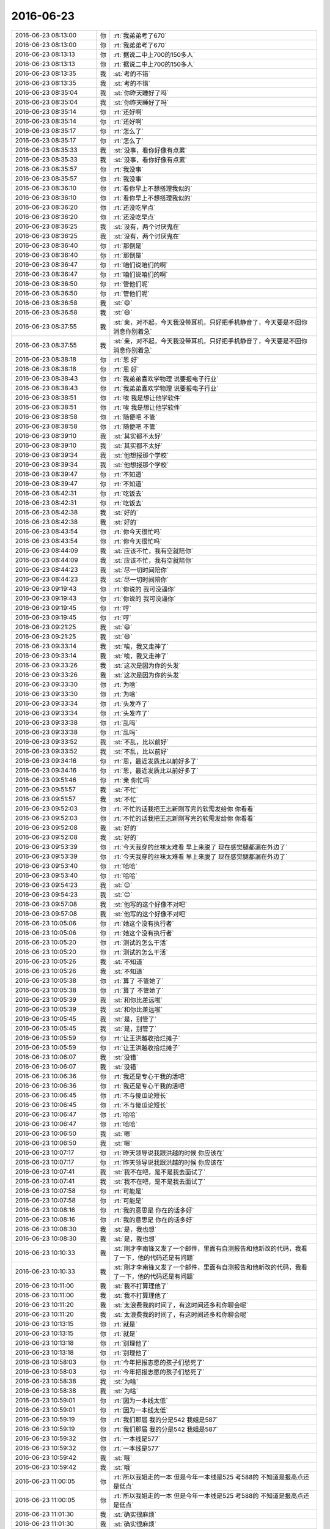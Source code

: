 2016-06-23
-------------

.. list-table::
   :widths: 25, 1, 60

   * - 2016-06-23 08:13:00
     - 你
     - :rt:`我弟弟考了670`
   * - 2016-06-23 08:13:00
     - 你
     - :rt:`我弟弟考了670`
   * - 2016-06-23 08:13:13
     - 你
     - :rt:`据说二中上700的150多人`
   * - 2016-06-23 08:13:13
     - 你
     - :rt:`据说二中上700的150多人`
   * - 2016-06-23 08:13:35
     - 我
     - :st:`考的不错`
   * - 2016-06-23 08:13:35
     - 我
     - :st:`考的不错`
   * - 2016-06-23 08:35:04
     - 我
     - :st:`你昨天睡好了吗`
   * - 2016-06-23 08:35:04
     - 我
     - :st:`你昨天睡好了吗`
   * - 2016-06-23 08:35:14
     - 你
     - :rt:`还好啊`
   * - 2016-06-23 08:35:14
     - 你
     - :rt:`还好啊`
   * - 2016-06-23 08:35:17
     - 你
     - :rt:`怎么了`
   * - 2016-06-23 08:35:17
     - 你
     - :rt:`怎么了`
   * - 2016-06-23 08:35:33
     - 我
     - :st:`没事，看你好像有点累`
   * - 2016-06-23 08:35:33
     - 我
     - :st:`没事，看你好像有点累`
   * - 2016-06-23 08:35:57
     - 你
     - :rt:`我没事`
   * - 2016-06-23 08:35:57
     - 你
     - :rt:`我没事`
   * - 2016-06-23 08:36:10
     - 你
     - :rt:`看你早上不想搭理我似的`
   * - 2016-06-23 08:36:10
     - 你
     - :rt:`看你早上不想搭理我似的`
   * - 2016-06-23 08:36:20
     - 你
     - :rt:`还没吃早点`
   * - 2016-06-23 08:36:20
     - 你
     - :rt:`还没吃早点`
   * - 2016-06-23 08:36:25
     - 我
     - :st:`没有，两个讨厌鬼在`
   * - 2016-06-23 08:36:25
     - 我
     - :st:`没有，两个讨厌鬼在`
   * - 2016-06-23 08:36:40
     - 你
     - :rt:`那倒是`
   * - 2016-06-23 08:36:40
     - 你
     - :rt:`那倒是`
   * - 2016-06-23 08:36:47
     - 你
     - :rt:`咱们说咱们的啊`
   * - 2016-06-23 08:36:47
     - 你
     - :rt:`咱们说咱们的啊`
   * - 2016-06-23 08:36:50
     - 你
     - :rt:`管他们呢`
   * - 2016-06-23 08:36:50
     - 你
     - :rt:`管他们呢`
   * - 2016-06-23 08:36:58
     - 我
     - :st:`😄`
   * - 2016-06-23 08:36:58
     - 我
     - :st:`😄`
   * - 2016-06-23 08:37:55
     - 我
     - :st:`亲，对不起，今天我没带耳机，只好把手机静音了，今天要是不回你消息你别着急`
   * - 2016-06-23 08:37:55
     - 我
     - :st:`亲，对不起，今天我没带耳机，只好把手机静音了，今天要是不回你消息你别着急`
   * - 2016-06-23 08:38:18
     - 你
     - :rt:`恩 好`
   * - 2016-06-23 08:38:18
     - 你
     - :rt:`恩 好`
   * - 2016-06-23 08:38:43
     - 你
     - :rt:`我弟弟喜欢学物理 说要报电子行业`
   * - 2016-06-23 08:38:43
     - 你
     - :rt:`我弟弟喜欢学物理 说要报电子行业`
   * - 2016-06-23 08:38:51
     - 你
     - :rt:`唉 我是想让他学软件`
   * - 2016-06-23 08:38:51
     - 你
     - :rt:`唉 我是想让他学软件`
   * - 2016-06-23 08:38:58
     - 你
     - :rt:`随便吧 不管`
   * - 2016-06-23 08:38:58
     - 你
     - :rt:`随便吧 不管`
   * - 2016-06-23 08:39:10
     - 我
     - :st:`其实都不太好`
   * - 2016-06-23 08:39:10
     - 我
     - :st:`其实都不太好`
   * - 2016-06-23 08:39:34
     - 我
     - :st:`他想报那个学校`
   * - 2016-06-23 08:39:34
     - 我
     - :st:`他想报那个学校`
   * - 2016-06-23 08:39:47
     - 你
     - :rt:`不知道`
   * - 2016-06-23 08:39:47
     - 你
     - :rt:`不知道`
   * - 2016-06-23 08:42:31
     - 你
     - :rt:`吃饭去`
   * - 2016-06-23 08:42:31
     - 你
     - :rt:`吃饭去`
   * - 2016-06-23 08:42:38
     - 我
     - :st:`好的`
   * - 2016-06-23 08:42:38
     - 我
     - :st:`好的`
   * - 2016-06-23 08:43:54
     - 你
     - :rt:`你今天很忙吗`
   * - 2016-06-23 08:43:54
     - 你
     - :rt:`你今天很忙吗`
   * - 2016-06-23 08:44:09
     - 我
     - :st:`应该不忙，我有空就陪你`
   * - 2016-06-23 08:44:09
     - 我
     - :st:`应该不忙，我有空就陪你`
   * - 2016-06-23 08:44:23
     - 我
     - :st:`尽一切时间陪你`
   * - 2016-06-23 08:44:23
     - 我
     - :st:`尽一切时间陪你`
   * - 2016-06-23 09:19:43
     - 你
     - :rt:`你说的 我可没逼你`
   * - 2016-06-23 09:19:43
     - 你
     - :rt:`你说的 我可没逼你`
   * - 2016-06-23 09:19:45
     - 你
     - :rt:`哼`
   * - 2016-06-23 09:19:45
     - 你
     - :rt:`哼`
   * - 2016-06-23 09:21:25
     - 我
     - :st:`😄`
   * - 2016-06-23 09:21:25
     - 我
     - :st:`😄`
   * - 2016-06-23 09:33:14
     - 我
     - :st:`唉，我又走神了`
   * - 2016-06-23 09:33:14
     - 我
     - :st:`唉，我又走神了`
   * - 2016-06-23 09:33:26
     - 我
     - :st:`这次是因为你的头发`
   * - 2016-06-23 09:33:26
     - 我
     - :st:`这次是因为你的头发`
   * - 2016-06-23 09:33:30
     - 你
     - :rt:`为啥`
   * - 2016-06-23 09:33:30
     - 你
     - :rt:`为啥`
   * - 2016-06-23 09:33:34
     - 你
     - :rt:`头发咋了`
   * - 2016-06-23 09:33:34
     - 你
     - :rt:`头发咋了`
   * - 2016-06-23 09:33:38
     - 你
     - :rt:`乱吗`
   * - 2016-06-23 09:33:38
     - 你
     - :rt:`乱吗`
   * - 2016-06-23 09:33:52
     - 我
     - :st:`不乱，比以前好`
   * - 2016-06-23 09:33:52
     - 我
     - :st:`不乱，比以前好`
   * - 2016-06-23 09:34:16
     - 你
     - :rt:`恩，最近发质比以前好多了`
   * - 2016-06-23 09:34:16
     - 你
     - :rt:`恩，最近发质比以前好多了`
   * - 2016-06-23 09:51:46
     - 你
     - :rt:`亲 你忙吗`
   * - 2016-06-23 09:51:57
     - 我
     - :st:`不忙`
   * - 2016-06-23 09:51:57
     - 我
     - :st:`不忙`
   * - 2016-06-23 09:52:03
     - 你
     - :rt:`不忙的话我把王志新刚写完的软需发给你 你看看`
   * - 2016-06-23 09:52:03
     - 你
     - :rt:`不忙的话我把王志新刚写完的软需发给你 你看看`
   * - 2016-06-23 09:52:08
     - 我
     - :st:`好的`
   * - 2016-06-23 09:52:08
     - 我
     - :st:`好的`
   * - 2016-06-23 09:53:39
     - 你
     - :rt:`今天我穿的丝袜太难看 早上来脱了 现在感觉腿都漏在外边了`
   * - 2016-06-23 09:53:39
     - 你
     - :rt:`今天我穿的丝袜太难看 早上来脱了 现在感觉腿都漏在外边了`
   * - 2016-06-23 09:53:40
     - 你
     - :rt:`哈哈`
   * - 2016-06-23 09:53:40
     - 你
     - :rt:`哈哈`
   * - 2016-06-23 09:54:23
     - 我
     - :st:`😊`
   * - 2016-06-23 09:54:23
     - 我
     - :st:`😊`
   * - 2016-06-23 09:57:08
     - 我
     - :st:`他写的这个好像不对吧`
   * - 2016-06-23 09:57:08
     - 我
     - :st:`他写的这个好像不对吧`
   * - 2016-06-23 10:05:06
     - 你
     - :rt:`她这个没有执行者`
   * - 2016-06-23 10:05:06
     - 你
     - :rt:`她这个没有执行者`
   * - 2016-06-23 10:05:20
     - 你
     - :rt:`测试的怎么干活`
   * - 2016-06-23 10:05:20
     - 你
     - :rt:`测试的怎么干活`
   * - 2016-06-23 10:05:26
     - 我
     - :st:`不知道`
   * - 2016-06-23 10:05:26
     - 我
     - :st:`不知道`
   * - 2016-06-23 10:05:38
     - 你
     - :rt:`算了 不管她了`
   * - 2016-06-23 10:05:38
     - 你
     - :rt:`算了 不管她了`
   * - 2016-06-23 10:05:39
     - 我
     - :st:`和你比差远啦`
   * - 2016-06-23 10:05:39
     - 我
     - :st:`和你比差远啦`
   * - 2016-06-23 10:05:45
     - 我
     - :st:`是，别管了`
   * - 2016-06-23 10:05:45
     - 我
     - :st:`是，别管了`
   * - 2016-06-23 10:05:59
     - 你
     - :rt:`让王洪越收拾烂摊子`
   * - 2016-06-23 10:05:59
     - 你
     - :rt:`让王洪越收拾烂摊子`
   * - 2016-06-23 10:06:07
     - 我
     - :st:`没错`
   * - 2016-06-23 10:06:07
     - 我
     - :st:`没错`
   * - 2016-06-23 10:06:36
     - 你
     - :rt:`我还是专心干我的活吧`
   * - 2016-06-23 10:06:36
     - 你
     - :rt:`我还是专心干我的活吧`
   * - 2016-06-23 10:06:45
     - 你
     - :rt:`不与傻瓜论短长`
   * - 2016-06-23 10:06:45
     - 你
     - :rt:`不与傻瓜论短长`
   * - 2016-06-23 10:06:47
     - 你
     - :rt:`哈哈`
   * - 2016-06-23 10:06:47
     - 你
     - :rt:`哈哈`
   * - 2016-06-23 10:06:50
     - 我
     - :st:`嗯`
   * - 2016-06-23 10:06:50
     - 我
     - :st:`嗯`
   * - 2016-06-23 10:07:17
     - 你
     - :rt:`昨天领导说我跟洪越的时候 你应该在`
   * - 2016-06-23 10:07:17
     - 你
     - :rt:`昨天领导说我跟洪越的时候 你应该在`
   * - 2016-06-23 10:07:41
     - 我
     - :st:`我不在吧，是不是我去面试了`
   * - 2016-06-23 10:07:41
     - 我
     - :st:`我不在吧，是不是我去面试了`
   * - 2016-06-23 10:07:58
     - 你
     - :rt:`可能是`
   * - 2016-06-23 10:07:58
     - 你
     - :rt:`可能是`
   * - 2016-06-23 10:08:16
     - 你
     - :rt:`我的意思是 你在的话多好`
   * - 2016-06-23 10:08:16
     - 你
     - :rt:`我的意思是 你在的话多好`
   * - 2016-06-23 10:08:30
     - 我
     - :st:`是，我也想`
   * - 2016-06-23 10:08:30
     - 我
     - :st:`是，我也想`
   * - 2016-06-23 10:10:33
     - 我
     - :st:`刚才李南锋又发了一个邮件，里面有自测报告和他新改的代码，我看了一下，他的代码还是有问题`
   * - 2016-06-23 10:10:33
     - 我
     - :st:`刚才李南锋又发了一个邮件，里面有自测报告和他新改的代码，我看了一下，他的代码还是有问题`
   * - 2016-06-23 10:11:00
     - 我
     - :st:`我不打算理他了`
   * - 2016-06-23 10:11:00
     - 我
     - :st:`我不打算理他了`
   * - 2016-06-23 10:11:20
     - 我
     - :st:`太浪费我的时间了，有这时间还多和你聊会呢`
   * - 2016-06-23 10:11:20
     - 我
     - :st:`太浪费我的时间了，有这时间还多和你聊会呢`
   * - 2016-06-23 10:13:15
     - 你
     - :rt:`就是`
   * - 2016-06-23 10:13:15
     - 你
     - :rt:`就是`
   * - 2016-06-23 10:13:18
     - 你
     - :rt:`别理他了`
   * - 2016-06-23 10:13:18
     - 你
     - :rt:`别理他了`
   * - 2016-06-23 10:58:03
     - 你
     - :rt:`今年把报志愿的孩子们愁死了`
   * - 2016-06-23 10:58:03
     - 你
     - :rt:`今年把报志愿的孩子们愁死了`
   * - 2016-06-23 10:58:38
     - 我
     - :st:`为啥`
   * - 2016-06-23 10:58:38
     - 我
     - :st:`为啥`
   * - 2016-06-23 10:59:01
     - 你
     - :rt:`因为一本线太低`
   * - 2016-06-23 10:59:01
     - 你
     - :rt:`因为一本线太低`
   * - 2016-06-23 10:59:19
     - 你
     - :rt:`我们那届 我的分是542  我姐是587`
   * - 2016-06-23 10:59:19
     - 你
     - :rt:`我们那届 我的分是542  我姐是587`
   * - 2016-06-23 10:59:32
     - 你
     - :rt:`一本线是577`
   * - 2016-06-23 10:59:32
     - 你
     - :rt:`一本线是577`
   * - 2016-06-23 10:59:42
     - 我
     - :st:`哦`
   * - 2016-06-23 10:59:42
     - 我
     - :st:`哦`
   * - 2016-06-23 11:00:05
     - 你
     - :rt:`所以我姐走的一本 但是今年一本线是525 考588的 不知道是报高点还是低点`
   * - 2016-06-23 11:00:05
     - 你
     - :rt:`所以我姐走的一本 但是今年一本线是525 考588的 不知道是报高点还是低点`
   * - 2016-06-23 11:01:30
     - 我
     - :st:`确实很麻烦`
   * - 2016-06-23 11:01:30
     - 我
     - :st:`确实很麻烦`
   * - 2016-06-23 11:04:12
     - 我
     - :st:`你是在做8a的功能列表吗`
   * - 2016-06-23 11:04:12
     - 我
     - :st:`你是在做8a的功能列表吗`
   * - 2016-06-23 11:04:28
     - 你
     - :rt:`是`
   * - 2016-06-23 11:04:28
     - 你
     - :rt:`是`
   * - 2016-06-23 11:04:30
     - 你
     - :rt:`给你看看`
   * - 2016-06-23 11:04:30
     - 你
     - :rt:`给你看看`
   * - 2016-06-23 11:04:37
     - 我
     - :st:`好的`
   * - 2016-06-23 11:04:37
     - 我
     - :st:`好的`
   * - 2016-06-23 11:04:51
     - 你
     - :rt:`等1分钟`
   * - 2016-06-23 11:04:51
     - 你
     - :rt:`等1分钟`
   * - 2016-06-23 11:05:09
     - 我
     - :st:`不着急`
   * - 2016-06-23 11:05:09
     - 我
     - :st:`不着急`
   * - 2016-06-23 11:09:10
     - 你
     - :rt:`放到同步文件夹里了`
   * - 2016-06-23 11:09:10
     - 你
     - :rt:`放到同步文件夹里了`
   * - 2016-06-23 11:09:17
     - 我
     - :st:`好的`
   * - 2016-06-23 11:09:17
     - 我
     - :st:`好的`
   * - 2016-06-23 11:15:11
     - 我
     - :st:`做的非常不错`
   * - 2016-06-23 11:15:11
     - 我
     - :st:`做的非常不错`
   * - 2016-06-23 11:15:18
     - 你
     - :rt:`真的吗`
   * - 2016-06-23 11:15:18
     - 你
     - :rt:`真的吗`
   * - 2016-06-23 11:15:22
     - 你
     - :rt:`比唬我`
   * - 2016-06-23 11:15:22
     - 你
     - :rt:`比唬我`
   * - 2016-06-23 11:15:32
     - 我
     - :st:`做的很好，不骗你`
   * - 2016-06-23 11:15:32
     - 我
     - :st:`做的很好，不骗你`
   * - 2016-06-23 11:16:17
     - 我
     - :st:`你看看能不能把加载再归类一下`
   * - 2016-06-23 11:16:17
     - 我
     - :st:`你看看能不能把加载再归类一下`
   * - 2016-06-23 11:16:57
     - 你
     - :rt:`恩 是 那个是今早上做的`
   * - 2016-06-23 11:16:57
     - 你
     - :rt:`恩 是 那个是今早上做的`
   * - 2016-06-23 11:17:06
     - 你
     - :rt:`还没来得及归`
   * - 2016-06-23 11:17:06
     - 你
     - :rt:`还没来得及归`
   * - 2016-06-23 11:17:28
     - 我
     - :st:`查询表数据这部分应该还有东西，我就是不知道该怎么写了`
   * - 2016-06-23 11:17:28
     - 我
     - :st:`查询表数据这部分应该还有东西，我就是不知道该怎么写了`
   * - 2016-06-23 11:17:51
     - 我
     - :st:`比如SSBM TPCH之类的测试是不是也可以体现一下`
   * - 2016-06-23 11:17:51
     - 我
     - :st:`比如SSBM TPCH之类的测试是不是也可以体现一下`
   * - 2016-06-23 11:18:32
     - 你
     - :rt:`这个就不知道了 我先按照手册做一个打框架出来 然后分类确定后就支持扩展啦 哈哈`
   * - 2016-06-23 11:18:32
     - 你
     - :rt:`这个就不知道了 我先按照手册做一个打框架出来 然后分类确定后就支持扩展啦 哈哈`
   * - 2016-06-23 11:18:36
     - 你
     - :rt:`是不是`
   * - 2016-06-23 11:18:36
     - 你
     - :rt:`是不是`
   * - 2016-06-23 11:18:43
     - 你
     - :rt:`这样大家想的可以加进去`
   * - 2016-06-23 11:18:43
     - 你
     - :rt:`这样大家想的可以加进去`
   * - 2016-06-23 11:18:46
     - 我
     - :st:`是`
   * - 2016-06-23 11:18:46
     - 我
     - :st:`是`
   * - 2016-06-23 11:18:55
     - 你
     - :rt:`我做的确实不全 有的我也不知道怎么写`
   * - 2016-06-23 11:18:55
     - 你
     - :rt:`我做的确实不全 有的我也不知道怎么写`
   * - 2016-06-23 11:20:12
     - 我
     - :st:`没事，慢慢往里补充吧`
   * - 2016-06-23 11:20:12
     - 我
     - :st:`没事，慢慢往里补充吧`
   * - 2016-06-23 11:20:23
     - 你
     - :rt:`恩`
   * - 2016-06-23 11:20:23
     - 你
     - :rt:`恩`
   * - 2016-06-23 11:23:01
     - 你
     - :rt:`我昨天看的备份恢复 觉得好难写`
   * - 2016-06-23 11:23:01
     - 你
     - :rt:`我昨天看的备份恢复 觉得好难写`
   * - 2016-06-23 11:23:31
     - 我
     - :st:`这部分本身就比较乱，功能不是很完善`
   * - 2016-06-23 11:23:31
     - 我
     - :st:`这部分本身就比较乱，功能不是很完善`
   * - 2016-06-23 11:23:54
     - 你
     - :rt:`反正挺乱的 手册也不清楚`
   * - 2016-06-23 11:23:54
     - 你
     - :rt:`反正挺乱的 手册也不清楚`
   * - 2016-06-23 11:24:04
     - 我
     - :st:`是`
   * - 2016-06-23 11:24:04
     - 我
     - :st:`是`
   * - 2016-06-23 11:24:11
     - 我
     - :st:`这样的你就先放着`
   * - 2016-06-23 11:24:11
     - 我
     - :st:`这样的你就先放着`
   * - 2016-06-23 11:24:27
     - 你
     - :rt:`是`
   * - 2016-06-23 11:24:27
     - 你
     - :rt:`是`
   * - 2016-06-23 11:24:34
     - 你
     - :rt:`明天我再发你一份`
   * - 2016-06-23 11:24:34
     - 你
     - :rt:`明天我再发你一份`
   * - 2016-06-23 11:24:43
     - 我
     - :st:`好的`
   * - 2016-06-23 11:24:43
     - 我
     - :st:`好的`
   * - 2016-06-23 11:24:45
     - 你
     - :rt:`把更新的给你圈出来`
   * - 2016-06-23 11:24:45
     - 你
     - :rt:`把更新的给你圈出来`
   * - 2016-06-23 11:31:36
     - 我
     - :st:`该去吃饭了`
   * - 2016-06-23 11:31:36
     - 我
     - :st:`该去吃饭了`
   * - 2016-06-23 11:31:45
     - 你
     - :rt:`哦 确实是`
   * - 2016-06-23 11:31:45
     - 你
     - :rt:`哦 确实是`
   * - 2016-06-23 11:32:01
     - 我
     - :st:`忙了一上午，忘了时间了吧`
   * - 2016-06-23 11:32:01
     - 我
     - :st:`忙了一上午，忘了时间了吧`
   * - 2016-06-23 11:32:14
     - 你
     - :rt:`其实不忙`
   * - 2016-06-23 11:32:14
     - 你
     - :rt:`其实不忙`
   * - 2016-06-23 11:32:16
     - 你
     - :rt:`没事`
   * - 2016-06-23 11:32:16
     - 你
     - :rt:`没事`
   * - 2016-06-23 11:32:27
     - 我
     - :st:`好的`
   * - 2016-06-23 11:32:27
     - 我
     - :st:`好的`
   * - 2016-06-23 13:48:34
     - 我
     - :st:`刚醒`
   * - 2016-06-23 13:48:34
     - 我
     - :st:`刚醒`
   * - 2016-06-23 13:49:24
     - 你
     - :rt:`恩 睡醒着了就好`
   * - 2016-06-23 13:49:24
     - 你
     - :rt:`恩 睡醒着了就好`
   * - 2016-06-23 13:49:30
     - 你
     - :rt:`下午会精神很多`
   * - 2016-06-23 13:49:30
     - 你
     - :rt:`下午会精神很多`
   * - 2016-06-23 13:50:16
     - 我
     - :st:`嗯`
   * - 2016-06-23 13:50:16
     - 我
     - :st:`嗯`
   * - 2016-06-23 13:57:06
     - 你
     - :rt:`在干嘛`
   * - 2016-06-23 13:57:06
     - 你
     - :rt:`在干嘛`
   * - 2016-06-23 13:57:18
     - 你
     - :rt:`我觉得咱俩老是快下班的时候聊的high了`
   * - 2016-06-23 13:57:18
     - 你
     - :rt:`我觉得咱俩老是快下班的时候聊的high了`
   * - 2016-06-23 13:57:24
     - 你
     - :rt:`平时上班还不咋聊`
   * - 2016-06-23 13:57:24
     - 你
     - :rt:`平时上班还不咋聊`
   * - 2016-06-23 13:57:41
     - 我
     - :st:`是呢，我也发现了`
   * - 2016-06-23 13:57:41
     - 我
     - :st:`是呢，我也发现了`
   * - 2016-06-23 13:58:03
     - 你
     - :rt:`然后每次我走的时候 都是意犹未尽的`
   * - 2016-06-23 13:58:03
     - 你
     - :rt:`然后每次我走的时候 都是意犹未尽的`
   * - 2016-06-23 13:58:04
     - 我
     - :st:`就好像以前咱俩都是快睡觉了聊的high`
   * - 2016-06-23 13:58:04
     - 我
     - :st:`就好像以前咱俩都是快睡觉了聊的high`
   * - 2016-06-23 13:58:17
     - 你
     - :rt:`哈哈`
   * - 2016-06-23 13:58:17
     - 你
     - :rt:`哈哈`
   * - 2016-06-23 13:58:21
     - 你
     - :rt:`我不记得了`
   * - 2016-06-23 13:58:21
     - 你
     - :rt:`我不记得了`
   * - 2016-06-23 13:58:48
     - 我
     - :st:`以前都是你困的不行了，才不聊的`
   * - 2016-06-23 13:58:48
     - 我
     - :st:`以前都是你困的不行了，才不聊的`
   * - 2016-06-23 13:59:03
     - 我
     - :st:`有时候会聊到1点`
   * - 2016-06-23 13:59:03
     - 我
     - :st:`有时候会聊到1点`
   * - 2016-06-23 13:59:15
     - 你
     - :rt:`是`
   * - 2016-06-23 13:59:15
     - 你
     - :rt:`是`
   * - 2016-06-23 13:59:40
     - 你
     - :rt:`你总陪着我`
   * - 2016-06-23 13:59:40
     - 你
     - :rt:`你总陪着我`
   * - 2016-06-23 14:01:06
     - 我
     - :st:`你没事了吗`
   * - 2016-06-23 14:01:06
     - 我
     - :st:`你没事了吗`
   * - 2016-06-23 14:01:21
     - 你
     - :rt:`我接着做8a的那个呗`
   * - 2016-06-23 14:01:21
     - 你
     - :rt:`我接着做8a的那个呗`
   * - 2016-06-23 14:01:47
     - 我
     - :st:`好的，我没事了，你可以随时找我聊天`
   * - 2016-06-23 14:01:47
     - 我
     - :st:`好的，我没事了，你可以随时找我聊天`
   * - 2016-06-23 14:02:04
     - 你
     - :rt:`嗯嗯`
   * - 2016-06-23 14:02:04
     - 你
     - :rt:`嗯嗯`
   * - 2016-06-23 14:02:07
     - 你
     - :rt:`聊什么呢`
   * - 2016-06-23 14:02:07
     - 你
     - :rt:`聊什么呢`
   * - 2016-06-23 14:02:43
     - 我
     - :st:`什么都行呀，咱俩之间好像没什么禁忌的`
   * - 2016-06-23 14:02:43
     - 我
     - :st:`什么都行呀，咱俩之间好像没什么禁忌的`
   * - 2016-06-23 14:03:37
     - 你
     - :rt:`是啊`
   * - 2016-06-23 14:03:37
     - 你
     - :rt:`是啊`
   * - 2016-06-23 14:04:59
     - 你
     - :rt:`你最近跟老田好点了？`
   * - 2016-06-23 14:04:59
     - 你
     - :rt:`你最近跟老田好点了？`
   * - 2016-06-23 14:05:00
     - 你
     - :rt:`为啥`
   * - 2016-06-23 14:05:00
     - 你
     - :rt:`为啥`
   * - 2016-06-23 14:05:18
     - 我
     - :st:`两个原因`
   * - 2016-06-23 14:05:18
     - 我
     - :st:`两个原因`
   * - 2016-06-23 14:05:29
     - 你
     - :rt:`说说`
   * - 2016-06-23 14:05:29
     - 你
     - :rt:`说说`
   * - 2016-06-23 14:05:31
     - 我
     - :st:`一个是我不再为了发版和他争了`
   * - 2016-06-23 14:05:31
     - 我
     - :st:`一个是我不再为了发版和他争了`
   * - 2016-06-23 14:05:44
     - 我
     - :st:`一个是他自己也发现频繁发版的问题了`
   * - 2016-06-23 14:05:44
     - 我
     - :st:`一个是他自己也发现频繁发版的问题了`
   * - 2016-06-23 14:05:57
     - 你
     - :rt:`嗯嗯`
   * - 2016-06-23 14:05:57
     - 你
     - :rt:`嗯嗯`
   * - 2016-06-23 14:06:09
     - 我
     - :st:`之前他和一线一个态度，认为有问题就得赶紧发`
   * - 2016-06-23 14:06:09
     - 我
     - :st:`之前他和一线一个态度，认为有问题就得赶紧发`
   * - 2016-06-23 14:06:24
     - 你
     - :rt:`恩`
   * - 2016-06-23 14:06:24
     - 你
     - :rt:`恩`
   * - 2016-06-23 14:06:37
     - 我
     - :st:`现在已经好多了，虽然还催我，但是也基本上认可我的评估`
   * - 2016-06-23 14:06:37
     - 我
     - :st:`现在已经好多了，虽然还催我，但是也基本上认可我的评估`
   * - 2016-06-23 14:06:46
     - 你
     - :rt:`恩 那就好`
   * - 2016-06-23 14:06:46
     - 你
     - :rt:`恩 那就好`
   * - 2016-06-23 14:10:18
     - 我
     - :st:`王洪越不也看书吗？你去训他`
   * - 2016-06-23 14:10:18
     - 我
     - :st:`王洪越不也看书吗？你去训他`
   * - 2016-06-23 14:10:19
     - 你
     - :rt:`接着聊`
   * - 2016-06-23 14:10:19
     - 你
     - :rt:`接着聊`
   * - 2016-06-23 14:10:29
     - 你
     - :rt:`我才懒得搭理他呢`
   * - 2016-06-23 14:10:29
     - 你
     - :rt:`我才懒得搭理他呢`
   * - 2016-06-23 14:10:33
     - 你
     - :rt:`一句话不想跟他说`
   * - 2016-06-23 14:10:33
     - 你
     - :rt:`一句话不想跟他说`
   * - 2016-06-23 14:10:36
     - 我
     - :st:`😄`
   * - 2016-06-23 14:10:36
     - 我
     - :st:`😄`
   * - 2016-06-23 14:11:01
     - 你
     - :rt:`你这周回家吗`
   * - 2016-06-23 14:11:01
     - 你
     - :rt:`你这周回家吗`
   * - 2016-06-23 14:11:36
     - 我
     - :st:`这周不回家，下周五我儿子开家长会，需要请一天假回去`
   * - 2016-06-23 14:11:36
     - 我
     - :st:`这周不回家，下周五我儿子开家长会，需要请一天假回去`
   * - 2016-06-23 14:11:49
     - 你
     - :rt:`亲 咱们集群可以使用gccli客户端登录`
   * - 2016-06-23 14:11:49
     - 你
     - :rt:`亲 咱们集群可以使用gccli客户端登录`
   * - 2016-06-23 14:12:04
     - 你
     - :rt:`是不是也可以通过各种接口连接是吧`
   * - 2016-06-23 14:12:04
     - 你
     - :rt:`是不是也可以通过各种接口连接是吧`
   * - 2016-06-23 14:12:09
     - 你
     - :rt:`比如JDBC的`
   * - 2016-06-23 14:12:09
     - 你
     - :rt:`比如JDBC的`
   * - 2016-06-23 14:12:14
     - 我
     - :st:`是`
   * - 2016-06-23 14:12:14
     - 我
     - :st:`是`
   * - 2016-06-23 14:13:07
     - 你
     - :rt:`恩 明白了`
   * - 2016-06-23 14:13:07
     - 你
     - :rt:`恩 明白了`
   * - 2016-06-23 14:13:42
     - 你
     - :rt:`我问你个问题 我昨天跟你说 想让领导喜欢上我这件事太easy  你说我可爱 为啥啊`
   * - 2016-06-23 14:13:42
     - 你
     - :rt:`我问你个问题 我昨天跟你说 想让领导喜欢上我这件事太easy  你说我可爱 为啥啊`
   * - 2016-06-23 14:17:15
     - 我
     - :st:`你因为你可爱呀，人人都喜欢你`
   * - 2016-06-23 14:17:15
     - 我
     - :st:`你因为你可爱呀，人人都喜欢你`
   * - 2016-06-23 14:17:57
     - 你
     - :rt:`这个回答不好`
   * - 2016-06-23 14:17:57
     - 你
     - :rt:`这个回答不好`
   * - 2016-06-23 14:18:10
     - 我
     - :st:`怎么不好`
   * - 2016-06-23 14:18:10
     - 我
     - :st:`怎么不好`
   * - 2016-06-23 14:18:27
     - 我
     - :st:`你不会又是想到什么水性杨花了吧`
   * - 2016-06-23 14:18:27
     - 我
     - :st:`你不会又是想到什么水性杨花了吧`
   * - 2016-06-23 14:19:43
     - 你
     - :rt:`唉`
   * - 2016-06-23 14:19:43
     - 你
     - :rt:`唉`
   * - 2016-06-23 14:19:45
     - 你
     - :rt:`不是`
   * - 2016-06-23 14:19:45
     - 你
     - :rt:`不是`
   * - 2016-06-23 14:20:13
     - 我
     - :st:`我都快被你吓出毛病了`
   * - 2016-06-23 14:20:13
     - 我
     - :st:`我都快被你吓出毛病了`
   * - 2016-06-23 14:20:21
     - 你
     - :rt:`你没事吧`
   * - 2016-06-23 14:20:21
     - 你
     - :rt:`你没事吧`
   * - 2016-06-23 14:20:28
     - 你
     - :rt:`我就是随便说说`
   * - 2016-06-23 14:20:28
     - 你
     - :rt:`我就是随便说说`
   * - 2016-06-23 14:20:30
     - 我
     - :st:`我没事`
   * - 2016-06-23 14:20:30
     - 我
     - :st:`我没事`
   * - 2016-06-23 14:20:38
     - 你
     - :rt:`我不是故意吓你的 亲`
   * - 2016-06-23 14:20:38
     - 你
     - :rt:`我不是故意吓你的 亲`
   * - 2016-06-23 14:29:39
     - 我
     - :st:`我知道，是我自己太在意了`
   * - 2016-06-23 14:29:39
     - 我
     - :st:`我知道，是我自己太在意了`
   * - 2016-06-23 14:30:04
     - 我
     - :st:`说实话，你就是真的很可爱`
   * - 2016-06-23 14:30:04
     - 我
     - :st:`说实话，你就是真的很可爱`
   * - 2016-06-23 14:30:13
     - 你
     - :rt:`不吓人了啊`
   * - 2016-06-23 14:30:13
     - 你
     - :rt:`不吓人了啊`
   * - 2016-06-23 14:31:20
     - 我
     - :st:`另外就像你昨天说的，领导也挺喜欢女孩子的`
   * - 2016-06-23 14:31:20
     - 我
     - :st:`另外就像你昨天说的，领导也挺喜欢女孩子的`
   * - 2016-06-23 14:31:43
     - 你
     - :rt:`是`
   * - 2016-06-23 14:31:43
     - 你
     - :rt:`是`
   * - 2016-06-23 14:32:28
     - 你
     - :rt:`我觉得我理解错了`
   * - 2016-06-23 14:32:28
     - 你
     - :rt:`我觉得我理解错了`
   * - 2016-06-23 14:32:36
     - 我
     - :st:`你的性格比较open，但是又不像严丹那样的女汉子`
   * - 2016-06-23 14:32:36
     - 我
     - :st:`你的性格比较open，但是又不像严丹那样的女汉子`
   * - 2016-06-23 14:32:56
     - 你
     - :rt:`我觉得我昨天把你说的那句话理解错了`
   * - 2016-06-23 14:32:56
     - 你
     - :rt:`我觉得我昨天把你说的那句话理解错了`
   * - 2016-06-23 14:33:00
     - 我
     - :st:`平时又非常淑女`
   * - 2016-06-23 14:33:00
     - 我
     - :st:`平时又非常淑女`
   * - 2016-06-23 14:33:08
     - 我
     - :st:`你理解成什么了`
   * - 2016-06-23 14:33:08
     - 我
     - :st:`你理解成什么了`
   * - 2016-06-23 14:33:32
     - 你
     - :rt:`哈哈 我是百变小公主`
   * - 2016-06-23 14:33:32
     - 你
     - :rt:`哈哈 我是百变小公主`
   * - 2016-06-23 14:33:44
     - 我
     - :st:`对呀`
   * - 2016-06-23 14:33:44
     - 我
     - :st:`对呀`
   * - 2016-06-23 14:33:45
     - 你
     - :rt:`+大家闺秀`
   * - 2016-06-23 14:33:45
     - 你
     - :rt:`+大家闺秀`
   * - 2016-06-23 14:35:10
     - 我
     - :st:`你知道男的喜欢什么样的女的吗`
   * - 2016-06-23 14:35:10
     - 我
     - :st:`你知道男的喜欢什么样的女的吗`
   * - 2016-06-23 14:35:35
     - 你
     - :rt:`不知道`
   * - 2016-06-23 14:35:35
     - 你
     - :rt:`不知道`
   * - 2016-06-23 14:36:33
     - 我
     - :st:`既要温柔可人，又要落落大方`
   * - 2016-06-23 14:36:33
     - 我
     - :st:`既要温柔可人，又要落落大方`
   * - 2016-06-23 14:36:46
     - 我
     - :st:`你看看你是不是比较符合呀`
   * - 2016-06-23 14:36:46
     - 我
     - :st:`你看看你是不是比较符合呀`
   * - 2016-06-23 14:37:29
     - 你
     - :rt:`我以为你说我说『easy...』那句话 这个行为可爱`
   * - 2016-06-23 14:37:29
     - 你
     - :rt:`我以为你说我说『easy...』那句话 这个行为可爱`
   * - 2016-06-23 14:37:44
     - 你
     - :rt:`而你说的是因为我可爱  领导才会喜欢我`
   * - 2016-06-23 14:37:44
     - 你
     - :rt:`而你说的是因为我可爱  领导才会喜欢我`
   * - 2016-06-23 14:37:52
     - 我
     - :st:`是`
   * - 2016-06-23 14:37:52
     - 我
     - :st:`是`
   * - 2016-06-23 14:38:26
     - 你
     - :rt:`你不好奇我为什么说这句话吗`
   * - 2016-06-23 14:38:26
     - 你
     - :rt:`你不好奇我为什么说这句话吗`
   * - 2016-06-23 14:38:50
     - 我
     - :st:`不好奇，因为我觉得你做得到`
   * - 2016-06-23 14:38:50
     - 我
     - :st:`不好奇，因为我觉得你做得到`
   * - 2016-06-23 14:41:18
     - 我
     - :st:`你认为我会好奇？`
   * - 2016-06-23 14:41:18
     - 我
     - :st:`你认为我会好奇？`
   * - 2016-06-23 14:41:27
     - 我
     - :st:`还是你有什么想法我不知道的`
   * - 2016-06-23 14:41:27
     - 我
     - :st:`还是你有什么想法我不知道的`
   * - 2016-06-23 14:42:09
     - 你
     - :rt:`都不是`
   * - 2016-06-23 14:42:09
     - 你
     - :rt:`都不是`
   * - 2016-06-23 14:49:46
     - 你
     - :rt:`你不好奇我怎么这么自信吗`
   * - 2016-06-23 14:49:46
     - 你
     - :rt:`你不好奇我怎么这么自信吗`
   * - 2016-06-23 14:49:58
     - 我
     - :st:`你说说`
   * - 2016-06-23 14:49:58
     - 我
     - :st:`你说说`
   * - 2016-06-23 14:50:14
     - 你
     - :rt:`你不觉得我有点不自量力`
   * - 2016-06-23 14:50:14
     - 你
     - :rt:`你不觉得我有点不自量力`
   * - 2016-06-23 14:50:16
     - 你
     - :rt:`吗`
   * - 2016-06-23 14:50:16
     - 你
     - :rt:`吗`
   * - 2016-06-23 14:50:23
     - 你
     - :rt:`有吗`
   * - 2016-06-23 14:50:23
     - 你
     - :rt:`有吗`
   * - 2016-06-23 14:50:27
     - 我
     - :st:`那到没有`
   * - 2016-06-23 14:50:27
     - 我
     - :st:`那到没有`
   * - 2016-06-23 14:50:33
     - 你
     - :rt:`好吧`
   * - 2016-06-23 14:50:33
     - 你
     - :rt:`好吧`
   * - 2016-06-23 14:50:39
     - 你
     - :rt:`唉`
   * - 2016-06-23 14:50:39
     - 你
     - :rt:`唉`
   * - 2016-06-23 14:50:46
     - 我
     - :st:`怎么叹气`
   * - 2016-06-23 14:50:46
     - 我
     - :st:`怎么叹气`
   * - 2016-06-23 14:51:10
     - 你
     - :rt:`哈哈 没事`
   * - 2016-06-23 14:51:24
     - 你
     - :rt:`我想到你说过我是个比较被动的人`
   * - 2016-06-23 14:51:24
     - 你
     - :rt:`我想到你说过我是个比较被动的人`
   * - 2016-06-23 14:51:31
     - 你
     - :rt:`是个有点自卑的人`
   * - 2016-06-23 14:51:31
     - 你
     - :rt:`是个有点自卑的人`
   * - 2016-06-23 14:51:42
     - 我
     - :st:`是`
   * - 2016-06-23 14:51:42
     - 我
     - :st:`是`
   * - 2016-06-23 14:52:21
     - 你
     - :rt:`我先说 我觉得你说的对  但是 你说我这种行为 是自信的表现吗`
   * - 2016-06-23 14:52:21
     - 你
     - :rt:`我先说 我觉得你说的对  但是 你说我这种行为 是自信的表现吗`
   * - 2016-06-23 14:52:35
     - 你
     - :rt:`你有印象我什么时候自卑吗`
   * - 2016-06-23 14:52:35
     - 你
     - :rt:`你有印象我什么时候自卑吗`
   * - 2016-06-23 14:53:29
     - 我
     - :st:`你这种行为是自信的表现，自卑经常出现在你受挫折的时候`
   * - 2016-06-23 14:53:29
     - 我
     - :st:`你这种行为是自信的表现，自卑经常出现在你受挫折的时候`
   * - 2016-06-23 14:53:47
     - 你
     - :rt:`你说我是盲目自信吗`
   * - 2016-06-23 14:53:47
     - 你
     - :rt:`你说我是盲目自信吗`
   * - 2016-06-23 14:53:53
     - 我
     - :st:`不是`
   * - 2016-06-23 14:53:53
     - 我
     - :st:`不是`
   * - 2016-06-23 14:54:10
     - 你
     - :rt:`我好像有时候总会错误估计一些事`
   * - 2016-06-23 14:54:10
     - 你
     - :rt:`我好像有时候总会错误估计一些事`
   * - 2016-06-23 14:54:35
     - 我
     - :st:`这个有过`
   * - 2016-06-23 14:54:35
     - 我
     - :st:`这个有过`
   * - 2016-06-23 14:54:55
     - 你
     - :rt:`是`
   * - 2016-06-23 14:54:55
     - 你
     - :rt:`是`
   * - 2016-06-23 14:55:11
     - 你
     - :rt:`比如你对我的好 不过你算个特例`
   * - 2016-06-23 14:55:11
     - 你
     - :rt:`比如你对我的好 不过你算个特例`
   * - 2016-06-23 14:55:29
     - 你
     - :rt:`比如我对别人对我的好 有的时候总会估计错`
   * - 2016-06-23 14:55:29
     - 你
     - :rt:`比如我对别人对我的好 有的时候总会估计错`
   * - 2016-06-23 14:55:41
     - 你
     - :rt:`就是把人想的太好了 其实不是`
   * - 2016-06-23 14:55:41
     - 你
     - :rt:`就是把人想的太好了 其实不是`
   * - 2016-06-23 14:55:56
     - 我
     - :st:`这个不算盲目自信`
   * - 2016-06-23 14:55:56
     - 我
     - :st:`这个不算盲目自信`
   * - 2016-06-23 14:56:22
     - 我
     - :st:`这种可以算经验不足`
   * - 2016-06-23 14:56:22
     - 我
     - :st:`这种可以算经验不足`
   * - 2016-06-23 14:56:42
     - 我
     - :st:`你还记得我说过你有时候想个孩子`
   * - 2016-06-23 14:56:42
     - 我
     - :st:`你还记得我说过你有时候想个孩子`
   * - 2016-06-23 14:57:18
     - 你
     - :rt:`嗯嗯`
   * - 2016-06-23 14:57:18
     - 你
     - :rt:`嗯嗯`
   * - 2016-06-23 14:58:13
     - 我
     - :st:`你的这些表现就像是一个孩子的表现`
   * - 2016-06-23 14:58:13
     - 我
     - :st:`你的这些表现就像是一个孩子的表现`
   * - 2016-06-23 14:58:32
     - 你
     - :rt:`不成熟 没有足够的判断力`
   * - 2016-06-23 14:58:32
     - 你
     - :rt:`不成熟 没有足够的判断力`
   * - 2016-06-23 14:58:59
     - 我
     - :st:`这么说不准确`
   * - 2016-06-23 14:58:59
     - 我
     - :st:`这么说不准确`
   * - 2016-06-23 14:59:09
     - 我
     - :st:`应该说是没有什么心机`
   * - 2016-06-23 14:59:09
     - 我
     - :st:`应该说是没有什么心机`
   * - 2016-06-23 15:00:49
     - 我
     - :st:`你有足够的判断力，你也不是不成熟，只是你几乎从来不用，只是随性而为`
   * - 2016-06-23 15:00:49
     - 我
     - :st:`你有足够的判断力，你也不是不成熟，只是你几乎从来不用，只是随性而为`
   * - 2016-06-23 15:03:15
     - 你
     - :rt:`哈哈`
   * - 2016-06-23 15:03:15
     - 你
     - :rt:`哈哈`
   * - 2016-06-23 15:03:29
     - 我
     - :st:`你们聊什么呢`
   * - 2016-06-23 15:03:29
     - 我
     - :st:`你们聊什么呢`
   * - 2016-06-23 15:03:30
     - 你
     - :rt:`想找你玩去`
   * - 2016-06-23 15:03:30
     - 你
     - :rt:`想找你玩去`
   * - 2016-06-23 15:13:11
     - 你
     - :rt:`你不觉得我这边有两个叉叉没有了吗 我桌子的格档处`
   * - 2016-06-23 15:13:11
     - 你
     - :rt:`你不觉得我这边有两个叉叉没有了吗 我桌子的格档处`
   * - 2016-06-23 15:13:41
     - 我
     - :st:`没注意`
   * - 2016-06-23 15:13:41
     - 我
     - :st:`没注意`
   * - 2016-06-23 15:13:58
     - 我
     - :st:`什么叉叉`
   * - 2016-06-23 15:13:58
     - 我
     - :st:`什么叉叉`
   * - 2016-06-23 15:14:22
     - 你
     - :rt:`你看你皱眉`
   * - 2016-06-23 15:14:22
     - 你
     - :rt:`你看你皱眉`
   * - 2016-06-23 15:14:48
     - 我
     - :st:`哦`
   * - 2016-06-23 15:14:48
     - 我
     - :st:`哦`
   * - 2016-06-23 15:14:57
     - 我
     - :st:`不皱了`
   * - 2016-06-23 15:17:04
     - 你
     - :rt:`怎么了`
   * - 2016-06-23 15:17:04
     - 你
     - :rt:`怎么了`
   * - 2016-06-23 15:17:06
     - 你
     - :rt:`有事吗`
   * - 2016-06-23 15:17:06
     - 你
     - :rt:`有事吗`
   * - 2016-06-23 15:17:22
     - 我
     - :st:`没有，就是看看你`
   * - 2016-06-23 15:17:22
     - 我
     - :st:`没有，就是看看你`
   * - 2016-06-23 15:18:54
     - 你
     - :rt:`阿娇的 肯定有我的份`
   * - 2016-06-23 15:18:54
     - 你
     - :rt:`阿娇的 肯定有我的份`
   * - 2016-06-23 15:19:06
     - 我
     - :st:`嗯`
   * - 2016-06-23 15:19:06
     - 我
     - :st:`嗯`
   * - 2016-06-23 15:20:02
     - 你
     - :rt:`你说你的脸怎么那么小呢`
   * - 2016-06-23 15:20:02
     - 你
     - :rt:`你说你的脸怎么那么小呢`
   * - 2016-06-23 15:20:19
     - 我
     - :st:`小吗`
   * - 2016-06-23 15:20:19
     - 我
     - :st:`小吗`
   * - 2016-06-23 15:20:50
     - 你
     - :rt:`我的脸要是你那么小就好了`
   * - 2016-06-23 15:20:50
     - 你
     - :rt:`我的脸要是你那么小就好了`
   * - 2016-06-23 15:20:55
     - 你
     - :rt:`小啊`
   * - 2016-06-23 15:21:13
     - 你
     - :rt:`我对象脸也特别小`
   * - 2016-06-23 15:21:13
     - 你
     - :rt:`我对象脸也特别小`
   * - 2016-06-23 15:21:23
     - 我
     - :st:`你的脸肯定比我小`
   * - 2016-06-23 15:21:23
     - 我
     - :st:`你的脸肯定比我小`
   * - 2016-06-23 15:21:58
     - 我
     - :st:`你是标准的椭圆脸，最漂亮的脸型`
   * - 2016-06-23 15:21:58
     - 我
     - :st:`你是标准的椭圆脸，最漂亮的脸型`
   * - 2016-06-23 15:22:17
     - 你
     - :rt:`真的假的`
   * - 2016-06-23 15:22:17
     - 你
     - :rt:`真的假的`
   * - 2016-06-23 15:22:19
     - 我
     - :st:`我的两腮太宽，不好看`
   * - 2016-06-23 15:22:19
     - 我
     - :st:`我的两腮太宽，不好看`
   * - 2016-06-23 15:22:22
     - 你
     - :rt:`我的脸太胖了`
   * - 2016-06-23 15:22:22
     - 你
     - :rt:`我的脸太胖了`
   * - 2016-06-23 15:24:06
     - 我
     - :st:`谁告诉你的`
   * - 2016-06-23 15:24:06
     - 我
     - :st:`谁告诉你的`
   * - 2016-06-23 15:24:22
     - 你
     - :rt:`我自己看的啊`
   * - 2016-06-23 15:24:22
     - 你
     - :rt:`我自己看的啊`
   * - 2016-06-23 15:24:26
     - 你
     - :rt:`不纠结这事了`
   * - 2016-06-23 15:24:26
     - 你
     - :rt:`不纠结这事了`
   * - 2016-06-23 15:25:37
     - 你
     - :rt:`其实阿娇挺尊敬你的`
   * - 2016-06-23 15:25:37
     - 你
     - :rt:`其实阿娇挺尊敬你的`
   * - 2016-06-23 15:25:57
     - 你
     - :rt:`上次我们聊天 一直说你好`
   * - 2016-06-23 15:25:57
     - 你
     - :rt:`上次我们聊天 一直说你好`
   * - 2016-06-23 15:26:13
     - 我
     - :st:`嗯`
   * - 2016-06-23 15:26:13
     - 我
     - :st:`嗯`
   * - 2016-06-23 15:26:52
     - 你
     - :rt:`就一个字`
   * - 2016-06-23 15:26:52
     - 你
     - :rt:`就一个字`
   * - 2016-06-23 15:27:29
     - 我
     - :st:`因为我对阿娇不感兴趣呀`
   * - 2016-06-23 15:27:29
     - 我
     - :st:`因为我对阿娇不感兴趣呀`
   * - 2016-06-23 15:27:39
     - 你
     - :rt:`哦 好吧`
   * - 2016-06-23 15:27:39
     - 你
     - :rt:`哦 好吧`
   * - 2016-06-23 15:27:42
     - 你
     - :rt:`我就知道这样`
   * - 2016-06-23 15:27:42
     - 你
     - :rt:`我就知道这样`
   * - 2016-06-23 15:27:45
     - 你
     - :rt:`我也说你好了`
   * - 2016-06-23 15:27:45
     - 你
     - :rt:`我也说你好了`
   * - 2016-06-23 15:28:03
     - 我
     - :st:`你说我什么好了？`
   * - 2016-06-23 15:28:03
     - 我
     - :st:`你说我什么好了？`
   * - 2016-06-23 15:28:19
     - 你
     - :rt:`哈哈`
   * - 2016-06-23 15:28:19
     - 你
     - :rt:`哈哈`
   * - 2016-06-23 15:28:21
     - 你
     - :rt:`果然`
   * - 2016-06-23 15:28:21
     - 你
     - :rt:`果然`
   * - 2016-06-23 15:28:31
     - 你
     - :rt:`他说啥 我就顺着说呗`
   * - 2016-06-23 15:28:31
     - 你
     - :rt:`他说啥 我就顺着说呗`
   * - 2016-06-23 15:29:51
     - 你
     - :rt:`我每天早上醒来 想到上班的时候 有你陪着 心情就会好  每次下班的时候 想到 明天还能看见你 心情也很好 这叫牵挂吧`
   * - 2016-06-23 15:29:51
     - 你
     - :rt:`我每天早上醒来 想到上班的时候 有你陪着 心情就会好  每次下班的时候 想到 明天还能看见你 心情也很好 这叫牵挂吧`
   * - 2016-06-23 15:30:03
     - 你
     - :rt:`我爸爸总说我们俩是他最甜蜜的负担`
   * - 2016-06-23 15:30:03
     - 你
     - :rt:`我爸爸总说我们俩是他最甜蜜的负担`
   * - 2016-06-23 15:36:06
     - 我
     - :st:`😄`
   * - 2016-06-23 15:36:06
     - 我
     - :st:`😄`
   * - 2016-06-23 15:36:46
     - 我
     - :st:`能让你心情不错，我就知足了`
   * - 2016-06-23 15:36:46
     - 我
     - :st:`能让你心情不错，我就知足了`
   * - 2016-06-23 15:45:19
     - 我
     - :st:`你还没有告诉我那两个叉叉是什么呢`
   * - 2016-06-23 15:45:19
     - 我
     - :st:`你还没有告诉我那两个叉叉是什么呢`
   * - 2016-06-23 15:45:32
     - 你
     - :rt:`晕 你还想呢啊`
   * - 2016-06-23 15:45:32
     - 你
     - :rt:`晕 你还想呢啊`
   * - 2016-06-23 15:45:41
     - 你
     - :rt:`你看我这个桌子上的这个花`
   * - 2016-06-23 15:45:41
     - 你
     - :rt:`你看我这个桌子上的这个花`
   * - 2016-06-23 15:45:46
     - 你
     - :rt:`是不是有很多搽搽`
   * - 2016-06-23 15:45:46
     - 你
     - :rt:`是不是有很多搽搽`
   * - 2016-06-23 15:46:20
     - 我
     - :st:`是`
   * - 2016-06-23 15:46:20
     - 我
     - :st:`是`
   * - 2016-06-23 15:46:42
     - 你
     - :rt:`你不想让老毛去吗`
   * - 2016-06-23 15:46:42
     - 你
     - :rt:`你不想让老毛去吗`
   * - 2016-06-23 15:47:19
     - 我
     - :st:`这里面有其他事情`
   * - 2016-06-23 15:47:19
     - 我
     - :st:`这里面有其他事情`
   * - 2016-06-23 15:47:49
     - 你
     - :rt:`哦`
   * - 2016-06-23 15:47:49
     - 你
     - :rt:`哦`
   * - 2016-06-23 15:48:18
     - 你
     - :rt:`刚才老田进来的时候还嘟囔 说做加载的人没有备份`
   * - 2016-06-23 15:48:18
     - 你
     - :rt:`刚才老田进来的时候还嘟囔 说做加载的人没有备份`
   * - 2016-06-23 15:49:04
     - 我
     - :st:`我知道，让他说去吧`
   * - 2016-06-23 15:49:04
     - 我
     - :st:`我知道，让他说去吧`
   * - 2016-06-23 15:49:33
     - 你
     - :rt:`你知道就行 最起码知道她的想法`
   * - 2016-06-23 15:49:33
     - 你
     - :rt:`你知道就行 最起码知道她的想法`
   * - 2016-06-23 15:50:36
     - 我
     - :st:`是`
   * - 2016-06-23 15:50:36
     - 我
     - :st:`是`
   * - 2016-06-23 15:50:52
     - 你
     - :rt:`我的那个moom到期了`
   * - 2016-06-23 15:50:52
     - 你
     - :rt:`我的那个moom到期了`
   * - 2016-06-23 15:50:58
     - 你
     - :rt:`不能用了`
   * - 2016-06-23 15:50:58
     - 你
     - :rt:`不能用了`
   * - 2016-06-23 15:51:05
     - 你
     - :rt:`让买license`
   * - 2016-06-23 15:51:05
     - 你
     - :rt:`让买license`
   * - 2016-06-23 15:51:19
     - 我
     - :st:`你升过级吗？`
   * - 2016-06-23 15:51:19
     - 我
     - :st:`你升过级吗？`
   * - 2016-06-23 15:51:36
     - 你
     - :rt:`好像升过`
   * - 2016-06-23 15:51:36
     - 你
     - :rt:`好像升过`
   * - 2016-06-23 15:51:48
     - 我
     - :st:`我给你找找最新的吧`
   * - 2016-06-23 15:51:48
     - 我
     - :st:`我给你找找最新的吧`
   * - 2016-06-23 15:52:04
     - 你
     - :rt:`哎呀 买的话很贵吗`
   * - 2016-06-23 15:52:04
     - 你
     - :rt:`哎呀 买的话很贵吗`
   * - 2016-06-23 15:52:10
     - 你
     - :rt:`不贵就买个呗`
   * - 2016-06-23 15:52:10
     - 你
     - :rt:`不贵就买个呗`
   * - 2016-06-23 15:52:23
     - 我
     - :st:`你觉得好用吗`
   * - 2016-06-23 15:52:23
     - 我
     - :st:`你觉得好用吗`
   * - 2016-06-23 15:52:34
     - 你
     - :rt:`是啊 我觉得很好用`
   * - 2016-06-23 15:52:34
     - 你
     - :rt:`是啊 我觉得很好用`
   * - 2016-06-23 15:52:41
     - 你
     - :rt:`我现在不能没有他了`
   * - 2016-06-23 15:52:41
     - 你
     - :rt:`我现在不能没有他了`
   * - 2016-06-23 15:52:47
     - 我
     - :st:`好的，我去找找`
   * - 2016-06-23 15:52:47
     - 我
     - :st:`好的，我去找找`
   * - 2016-06-23 15:53:57
     - 我
     - :st:`复制这条信息，打开👉手机淘宝 👈即可看到【数码荔枝|Moom for Mac 窗口控制工具 官方直发 显示买家授权名】￥AAGBNusa￥http://ewqcxz.com/h.ZdIJsT?cv=AAGBNusa&sm=575815`
   * - 2016-06-23 15:53:57
     - 我
     - :st:`复制这条信息，打开👉手机淘宝 👈即可看到【数码荔枝|Moom for Mac 窗口控制工具 官方直发 显示买家授权名】￥AAGBNusa￥http://ewqcxz.com/h.ZdIJsT?cv=AAGBNusa&sm=575815`
   * - 2016-06-23 15:55:51
     - 你
     - :rt:`直接买就行吧`
   * - 2016-06-23 15:55:51
     - 你
     - :rt:`直接买就行吧`
   * - 2016-06-23 15:56:12
     - 我
     - :st:`你要留你的邮箱和名字`
   * - 2016-06-23 15:56:12
     - 我
     - :st:`你要留你的邮箱和名字`
   * - 2016-06-23 15:56:19
     - 我
     - :st:`你看看他的介绍`
   * - 2016-06-23 15:56:19
     - 我
     - :st:`你看看他的介绍`
   * - 2016-06-23 15:56:24
     - 你
     - :rt:`好的`
   * - 2016-06-23 15:56:24
     - 你
     - :rt:`好的`
   * - 2016-06-23 15:56:29
     - 我
     - :st:`或者问问客服`
   * - 2016-06-23 15:56:29
     - 我
     - :st:`或者问问客服`
   * - 2016-06-23 15:56:37
     - 你
     - :rt:`好`
   * - 2016-06-23 15:56:37
     - 你
     - :rt:`好`
   * - 2016-06-23 16:00:30
     - 你
     - :rt:`你买了吗`
   * - 2016-06-23 16:00:30
     - 你
     - :rt:`你买了吗`
   * - 2016-06-23 16:00:53
     - 我
     - :st:`买了`
   * - 2016-06-23 16:00:53
     - 我
     - :st:`买了`
   * - 2016-06-23 16:01:09
     - 你
     - :rt:`那我当然得买了`
   * - 2016-06-23 16:01:09
     - 你
     - :rt:`那我当然得买了`
   * - 2016-06-23 16:01:19
     - 你
     - :rt:`这个是永久使用的`
   * - 2016-06-23 16:01:19
     - 你
     - :rt:`这个是永久使用的`
   * - 2016-06-23 16:01:30
     - 我
     - :st:`😄，我经常买软件`
   * - 2016-06-23 16:01:30
     - 我
     - :st:`😄，我经常买软件`
   * - 2016-06-23 16:01:42
     - 我
     - :st:`自己是做软件的，怎么能不支持正版呢`
   * - 2016-06-23 16:01:42
     - 我
     - :st:`自己是做软件的，怎么能不支持正版呢`
   * - 2016-06-23 16:01:55
     - 你
     - :rt:`是吧`
   * - 2016-06-23 16:01:55
     - 你
     - :rt:`是吧`
   * - 2016-06-23 16:01:57
     - 你
     - :rt:`是呢`
   * - 2016-06-23 16:01:57
     - 你
     - :rt:`是呢`
   * - 2016-06-23 16:02:00
     - 我
     - :st:`这家的价格还算比较公道`
   * - 2016-06-23 16:02:00
     - 我
     - :st:`这家的价格还算比较公道`
   * - 2016-06-23 16:02:01
     - 你
     - :rt:`老是白用`
   * - 2016-06-23 16:02:01
     - 你
     - :rt:`老是白用`
   * - 2016-06-23 16:02:14
     - 我
     - :st:`我自己的经济也能负担`
   * - 2016-06-23 16:02:14
     - 我
     - :st:`我自己的经济也能负担`
   * - 2016-06-23 16:02:37
     - 我
     - :st:`现在我中午一顿饭都得20多了`
   * - 2016-06-23 16:02:37
     - 我
     - :st:`现在我中午一顿饭都得20多了`
   * - 2016-06-23 16:03:47
     - 你
     - :rt:`等会跟你说 我先买个空调`
   * - 2016-06-23 16:03:47
     - 你
     - :rt:`等会跟你说 我先买个空调`
   * - 2016-06-23 16:03:56
     - 我
     - :st:`好的`
   * - 2016-06-23 16:03:56
     - 我
     - :st:`好的`
   * - 2016-06-23 17:09:00
     - 我
     - :st:`亲，对不起。有点忙，别着急`
   * - 2016-06-23 17:09:00
     - 我
     - :st:`亲，对不起。有点忙，别着急`
   * - 2016-06-23 17:09:33
     - 你
     - :rt:`不着急 你忙吧`
   * - 2016-06-23 17:09:33
     - 你
     - :rt:`不着急 你忙吧`
   * - 2016-06-23 17:18:28
     - 我
     - :st:`你怎么又买空调？`
   * - 2016-06-23 17:18:28
     - 我
     - :st:`你怎么又买空调？`
   * - 2016-06-23 17:18:29
     - 我
     - :st:`是家里的空调坏了吗`
   * - 2016-06-23 17:18:29
     - 我
     - :st:`是家里的空调坏了吗`
   * - 2016-06-23 17:18:42
     - 你
     - :rt:`没有啊`
   * - 2016-06-23 17:18:42
     - 你
     - :rt:`没有啊`
   * - 2016-06-23 17:18:45
     - 你
     - :rt:`买个新的`
   * - 2016-06-23 17:18:45
     - 你
     - :rt:`买个新的`
   * - 2016-06-23 17:18:54
     - 你
     - :rt:`卧室没有空调`
   * - 2016-06-23 17:18:54
     - 你
     - :rt:`卧室没有空调`
   * - 2016-06-23 17:19:05
     - 我
     - :st:`哦`
   * - 2016-06-23 17:19:05
     - 我
     - :st:`哦`
   * - 2016-06-23 17:19:22
     - 我
     - :st:`那个软件你买了吗`
   * - 2016-06-23 17:19:22
     - 我
     - :st:`那个软件你买了吗`
   * - 2016-06-23 17:19:37
     - 你
     - :rt:`买了`
   * - 2016-06-23 17:19:37
     - 你
     - :rt:`买了`
   * - 2016-06-23 17:20:21
     - 我
     - :st:`好的，忘了告诉你了，用公司wifi你可以挂VPN就可以上淘宝了`
   * - 2016-06-23 17:20:21
     - 我
     - :st:`好的，忘了告诉你了，用公司wifi你可以挂VPN就可以上淘宝了`
   * - 2016-06-23 17:20:32
     - 你
     - :rt:`你告诉过我了`
   * - 2016-06-23 17:20:32
     - 你
     - :rt:`你告诉过我了`
   * - 2016-06-23 17:20:51
     - 我
     - :st:`哦，那一定是很久的事情了`
   * - 2016-06-23 17:20:51
     - 我
     - :st:`哦，那一定是很久的事情了`
   * - 2016-06-23 17:21:05
     - 你
     - :rt:`我买VPN太不值了 我都不用 下次你别给我买了`
   * - 2016-06-23 17:21:05
     - 你
     - :rt:`我买VPN太不值了 我都不用 下次你别给我买了`
   * - 2016-06-23 17:21:31
     - 我
     - :st:`你平时不用谷歌查东西吗？`
   * - 2016-06-23 17:21:31
     - 我
     - :st:`你平时不用谷歌查东西吗？`
   * - 2016-06-23 17:21:47
     - 你
     - :rt:`到现在没用过`
   * - 2016-06-23 17:21:47
     - 你
     - :rt:`到现在没用过`
   * - 2016-06-23 17:22:10
     - 我
     - :st:`技术类的你还是应该用谷歌查`
   * - 2016-06-23 17:22:10
     - 我
     - :st:`技术类的你还是应该用谷歌查`
   * - 2016-06-23 17:22:37
     - 我
     - :st:`我现在几乎几乎每天都得用`
   * - 2016-06-23 17:22:37
     - 我
     - :st:`我现在几乎几乎每天都得用`
   * - 2016-06-23 17:22:48
     - 我
     - :st:`你今天几点走？`
   * - 2016-06-23 17:22:48
     - 我
     - :st:`你今天几点走？`
   * - 2016-06-23 17:23:02
     - 你
     - :rt:`是吗`
   * - 2016-06-23 17:23:02
     - 你
     - :rt:`是吗`
   * - 2016-06-23 17:23:09
     - 你
     - :rt:`文档没准也行`
   * - 2016-06-23 17:23:09
     - 你
     - :rt:`文档没准也行`
   * - 2016-06-23 17:23:21
     - 你
     - :rt:`你没事了吗`
   * - 2016-06-23 17:23:21
     - 你
     - :rt:`你没事了吗`
   * - 2016-06-23 17:23:35
     - 我
     - :st:`歇会，脑子疼`
   * - 2016-06-23 17:23:35
     - 我
     - :st:`歇会，脑子疼`
   * - 2016-06-23 17:23:42
     - 你
     - :rt:`嗯嗯 快歇会`
   * - 2016-06-23 17:23:42
     - 你
     - :rt:`嗯嗯 快歇会`
   * - 2016-06-23 17:23:52
     - 我
     - :st:`😁，其实是想和你聊天了`
   * - 2016-06-23 17:23:52
     - 我
     - :st:`😁，其实是想和你聊天了`
   * - 2016-06-23 17:26:48
     - 我
     - :st:`我发现一个问题`
   * - 2016-06-23 17:26:48
     - 我
     - :st:`我发现一个问题`
   * - 2016-06-23 17:29:55
     - 我
     - :st:`就是咱俩聊天的过程中经常会涉及到好几个主题`
   * - 2016-06-23 17:29:55
     - 我
     - :st:`就是咱俩聊天的过程中经常会涉及到好几个主题`
   * - 2016-06-23 17:30:15
     - 我
     - :st:`经常是说一半就过去了`
   * - 2016-06-23 17:30:15
     - 我
     - :st:`经常是说一半就过去了`
   * - 2016-06-23 17:30:22
     - 你
     - :rt:`哈哈`
   * - 2016-06-23 17:30:22
     - 你
     - :rt:`哈哈`
   * - 2016-06-23 17:30:25
     - 我
     - :st:`然后就想不起来了`
   * - 2016-06-23 17:30:25
     - 我
     - :st:`然后就想不起来了`
   * - 2016-06-23 17:30:30
     - 你
     - :rt:`因为没目的`
   * - 2016-06-23 17:30:30
     - 你
     - :rt:`因为没目的`
   * - 2016-06-23 17:30:37
     - 我
     - :st:`是`
   * - 2016-06-23 17:30:37
     - 我
     - :st:`是`
   * - 2016-06-23 17:35:32
     - 你
     - :rt:`咋了`
   * - 2016-06-23 17:35:32
     - 你
     - :rt:`咋了`
   * - 2016-06-23 17:35:48
     - 我
     - :st:`又一个新的`
   * - 2016-06-23 17:35:48
     - 我
     - :st:`又一个新的`
   * - 2016-06-23 17:41:23
     - 我
     - :st:`现在版本已经规划到1.5了`
   * - 2016-06-23 17:41:23
     - 我
     - :st:`现在版本已经规划到1.5了`
   * - 2016-06-23 17:41:47
     - 我
     - :st:`昨天我还说没准超过1.10呢`
   * - 2016-06-23 17:41:47
     - 我
     - :st:`昨天我还说没准超过1.10呢`
   * - 2016-06-23 17:41:47
     - 你
     - :rt:`什么意思`
   * - 2016-06-23 17:41:47
     - 你
     - :rt:`什么意思`
   * - 2016-06-23 17:41:55
     - 你
     - :rt:`太大了是吧`
   * - 2016-06-23 17:41:55
     - 你
     - :rt:`太大了是吧`
   * - 2016-06-23 17:42:25
     - 我
     - :st:`现在已经发5版了，发到1.3版了`
   * - 2016-06-23 17:42:25
     - 我
     - :st:`现在已经发5版了，发到1.3版了`
   * - 2016-06-23 17:42:44
     - 你
     - :rt:`频繁发版？`
   * - 2016-06-23 17:42:44
     - 你
     - :rt:`频繁发版？`
   * - 2016-06-23 17:42:48
     - 我
     - :st:`是`
   * - 2016-06-23 17:42:48
     - 我
     - :st:`是`
   * - 2016-06-23 17:50:49
     - 你
     - :rt:`你看 当初让他审的时候他不看 现在领导说有问题了 他反过来说我 我是难辞其咎 谁让它是我做的呢`
   * - 2016-06-23 17:50:49
     - 你
     - :rt:`你看 当初让他审的时候他不看 现在领导说有问题了 他反过来说我 我是难辞其咎 谁让它是我做的呢`
   * - 2016-06-23 17:51:12
     - 我
     - :st:`没错`
   * - 2016-06-23 17:51:12
     - 我
     - :st:`没错`
   * - 2016-06-23 17:51:14
     - 你
     - :rt:`你看他是多不负责任 就是看不上他 一点也看不上`
   * - 2016-06-23 17:51:14
     - 你
     - :rt:`你看他是多不负责任 就是看不上他 一点也看不上`
   * - 2016-06-23 17:51:56
     - 我
     - :st:`他就是不负责`
   * - 2016-06-23 17:51:56
     - 我
     - :st:`他就是不负责`
   * - 2016-06-23 17:52:12
     - 我
     - :st:`当初我和他打架也是因为这个`
   * - 2016-06-23 17:52:12
     - 我
     - :st:`当初我和他打架也是因为这个`
   * - 2016-06-23 17:52:31
     - 你
     - :rt:`忙你的吧`
   * - 2016-06-23 17:52:31
     - 你
     - :rt:`忙你的吧`
   * - 2016-06-23 17:52:34
     - 你
     - :rt:`我没事`
   * - 2016-06-23 17:52:34
     - 你
     - :rt:`我没事`
   * - 2016-06-23 17:52:43
     - 我
     - :st:`好`
   * - 2016-06-23 17:52:43
     - 我
     - :st:`好`
   * - 2016-06-23 18:22:51
     - 我
     - :st:`你几点走？`
   * - 2016-06-23 18:22:51
     - 我
     - :st:`你几点走？`
   * - 2016-06-23 18:23:02
     - 你
     - :rt:`我早呢 今天把这个看看`
   * - 2016-06-23 18:23:02
     - 你
     - :rt:`我早呢 今天把这个看看`
   * - 2016-06-23 18:23:18
     - 我
     - :st:`好的`
   * - 2016-06-23 18:23:18
     - 我
     - :st:`好的`
   * - 2016-06-23 18:24:36
     - 你
     - :rt:`你知道我看啥呢吗`
   * - 2016-06-23 18:24:36
     - 你
     - :rt:`你知道我看啥呢吗`
   * - 2016-06-23 18:25:03
     - 我
     - :st:`不是需求吗`
   * - 2016-06-23 18:25:03
     - 我
     - :st:`不是需求吗`
   * - 2016-06-23 18:26:09
     - 你
     - :rt:`你记得王洪越领个个要向大领导汇报的活吧 那个活他搞不定 下午跟我说让我帮他看看`
   * - 2016-06-23 18:26:09
     - 你
     - :rt:`你记得王洪越领个个要向大领导汇报的活吧 那个活他搞不定 下午跟我说让我帮他看看`
   * - 2016-06-23 18:26:17
     - 你
     - :rt:`你说他得憋啥样`
   * - 2016-06-23 18:26:17
     - 你
     - :rt:`你说他得憋啥样`
   * - 2016-06-23 18:26:42
     - 我
     - :st:`😄`
   * - 2016-06-23 18:26:42
     - 我
     - :st:`😄`
   * - 2016-06-23 18:27:16
     - 你
     - :rt:`我想看看这个 我以前瞄过一眼 没怎么搞明白 但是我探探他看的情况 他说他看了一下午 结果啥也说不出来 要么他是没看出来 要么他不告诉我`
   * - 2016-06-23 18:27:16
     - 你
     - :rt:`我想看看这个 我以前瞄过一眼 没怎么搞明白 但是我探探他看的情况 他说他看了一下午 结果啥也说不出来 要么他是没看出来 要么他不告诉我`
   * - 2016-06-23 18:27:57
     - 我
     - :st:`HWAQ？`
   * - 2016-06-23 18:27:57
     - 我
     - :st:`HWAQ？`
   * - 2016-06-23 18:28:02
     - 你
     - :rt:`是`
   * - 2016-06-23 18:28:02
     - 你
     - :rt:`是`
   * - 2016-06-23 18:28:11
     - 你
     - :rt:`这个有个东西很麻烦`
   * - 2016-06-23 18:28:11
     - 你
     - :rt:`这个有个东西很麻烦`
   * - 2016-06-23 18:28:37
     - 我
     - :st:`什么东西`
   * - 2016-06-23 18:28:37
     - 我
     - :st:`什么东西`
   * - 2016-06-23 18:28:54
     - 你
     - :rt:`就是HAWQ支持的一个功能`
   * - 2016-06-23 18:28:54
     - 你
     - :rt:`就是HAWQ支持的一个功能`
   * - 2016-06-23 18:29:01
     - 你
     - :rt:`SQL语句`
   * - 2016-06-23 18:29:01
     - 你
     - :rt:`SQL语句`
   * - 2016-06-23 18:29:23
     - 你
     - :rt:`一个type 一个operator`
   * - 2016-06-23 18:29:23
     - 你
     - :rt:`一个type 一个operator`
   * - 2016-06-23 18:30:27
     - 你
     - :rt:`谷歌上搜索的东西有中文吧`
   * - 2016-06-23 18:30:27
     - 你
     - :rt:`谷歌上搜索的东西有中文吧`
   * - 2016-06-23 18:38:24
     - 我
     - :st:`有`
   * - 2016-06-23 18:38:24
     - 我
     - :st:`有`
   * - 2016-06-23 18:38:39
     - 我
     - :st:`你知道咱们的分布式计划里面有一个step的概念吗`
   * - 2016-06-23 18:38:39
     - 我
     - :st:`你知道咱们的分布式计划里面有一个step的概念吗`
   * - 2016-06-23 18:39:04
     - 你
     - :rt:`不知道`
   * - 2016-06-23 18:39:04
     - 你
     - :rt:`不知道`
   * - 2016-06-23 18:39:21
     - 我
     - :st:`上次宋文彬没讲吗`
   * - 2016-06-23 18:39:21
     - 我
     - :st:`上次宋文彬没讲吗`
   * - 2016-06-23 18:40:27
     - 你
     - :rt:`我没听宋文斌讲课啊`
   * - 2016-06-23 18:40:27
     - 你
     - :rt:`我没听宋文斌讲课啊`
   * - 2016-06-23 18:40:37
     - 你
     - :rt:`就你讲那次 他上去讲了会`
   * - 2016-06-23 18:40:37
     - 你
     - :rt:`就你讲那次 他上去讲了会`
   * - 2016-06-23 18:40:50
     - 你
     - :rt:`想说什么`
   * - 2016-06-23 18:40:50
     - 你
     - :rt:`想说什么`
   * - 2016-06-23 18:41:06
     - 我
     - :st:`这个operator和咱们的step很像`
   * - 2016-06-23 18:41:06
     - 我
     - :st:`这个operator和咱们的step很像`
   * - 2016-06-23 18:41:19
     - 我
     - :st:`就是具体执行的操作`
   * - 2016-06-23 18:41:19
     - 我
     - :st:`就是具体执行的操作`
   * - 2016-06-23 18:41:36
     - 你
     - :rt:`你知道HAWQ的operator吗`
   * - 2016-06-23 18:41:36
     - 你
     - :rt:`你知道HAWQ的operator吗`
   * - 2016-06-23 18:41:39
     - 你
     - :rt:`他这个比较特殊`
   * - 2016-06-23 18:41:39
     - 你
     - :rt:`他这个比较特殊`
   * - 2016-06-23 18:41:51
     - 我
     - :st:`咱们的一条sql会分拆成很多的执行步骤，就是step`
   * - 2016-06-23 18:41:51
     - 我
     - :st:`咱们的一条sql会分拆成很多的执行步骤，就是step`
   * - 2016-06-23 18:42:07
     - 我
     - :st:`他这个operator也是一个执行步骤`
   * - 2016-06-23 18:42:07
     - 我
     - :st:`他这个operator也是一个执行步骤`
   * - 2016-06-23 18:42:20
     - 你
     - :rt:`你看的啥啊`
   * - 2016-06-23 18:42:20
     - 你
     - :rt:`你看的啥啊`
   * - 2016-06-23 18:42:35
     - 我
     - :st:`hawq`
   * - 2016-06-23 18:42:35
     - 我
     - :st:`hawq`
   * - 2016-06-23 18:42:37
     - 你
     - :rt:`我叫你下啊`
   * - 2016-06-23 18:42:37
     - 你
     - :rt:`我叫你下啊`
   * - 2016-06-23 19:01:07
     - 我
     - :st:`刚才我一直想拉你的手`
   * - 2016-06-23 19:01:07
     - 我
     - :st:`刚才我一直想拉你的手`
   * - 2016-06-23 19:01:33
     - 你
     - :rt:`哈哈`
   * - 2016-06-23 19:01:33
     - 你
     - :rt:`哈哈`
